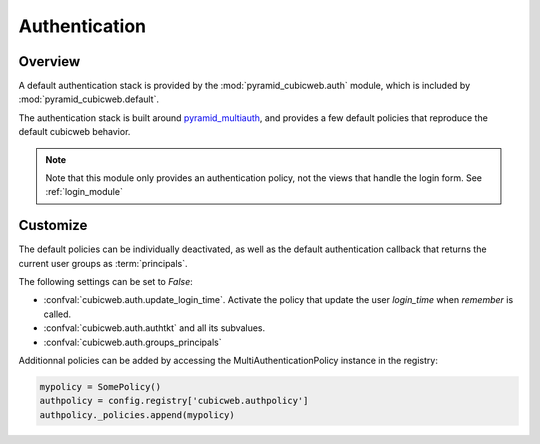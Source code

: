Authentication
==============

Overview
--------

A default authentication stack is provided by the :mod:`pyramid_cubicweb.auth`
module, which is included by :mod:`pyramid_cubicweb.default`.

The authentication stack is built around `pyramid_multiauth`_, and provides a
few default policies that reproduce the default cubicweb behavior.

.. note::

    Note that this module only provides an authentication policy, not the views
    that handle the login form. See :ref:`login_module`

Customize
---------

The default policies can be individually deactivated, as well as the default
authentication callback that returns the current user groups as :term:`principals`.

The following settings can be set to `False`:

-   :confval:`cubicweb.auth.update_login_time`. Activate the policy that update
    the user `login_time` when `remember` is called.
-   :confval:`cubicweb.auth.authtkt` and all its subvalues.
-   :confval:`cubicweb.auth.groups_principals`

Additionnal policies can be added by accessing the MultiAuthenticationPolicy
instance in the registry:

.. code-block:: python

    mypolicy = SomePolicy()
    authpolicy = config.registry['cubicweb.authpolicy']
    authpolicy._policies.append(mypolicy)

.. _pyramid_multiauth: https://github.com/mozilla-services/pyramid_multiauth
